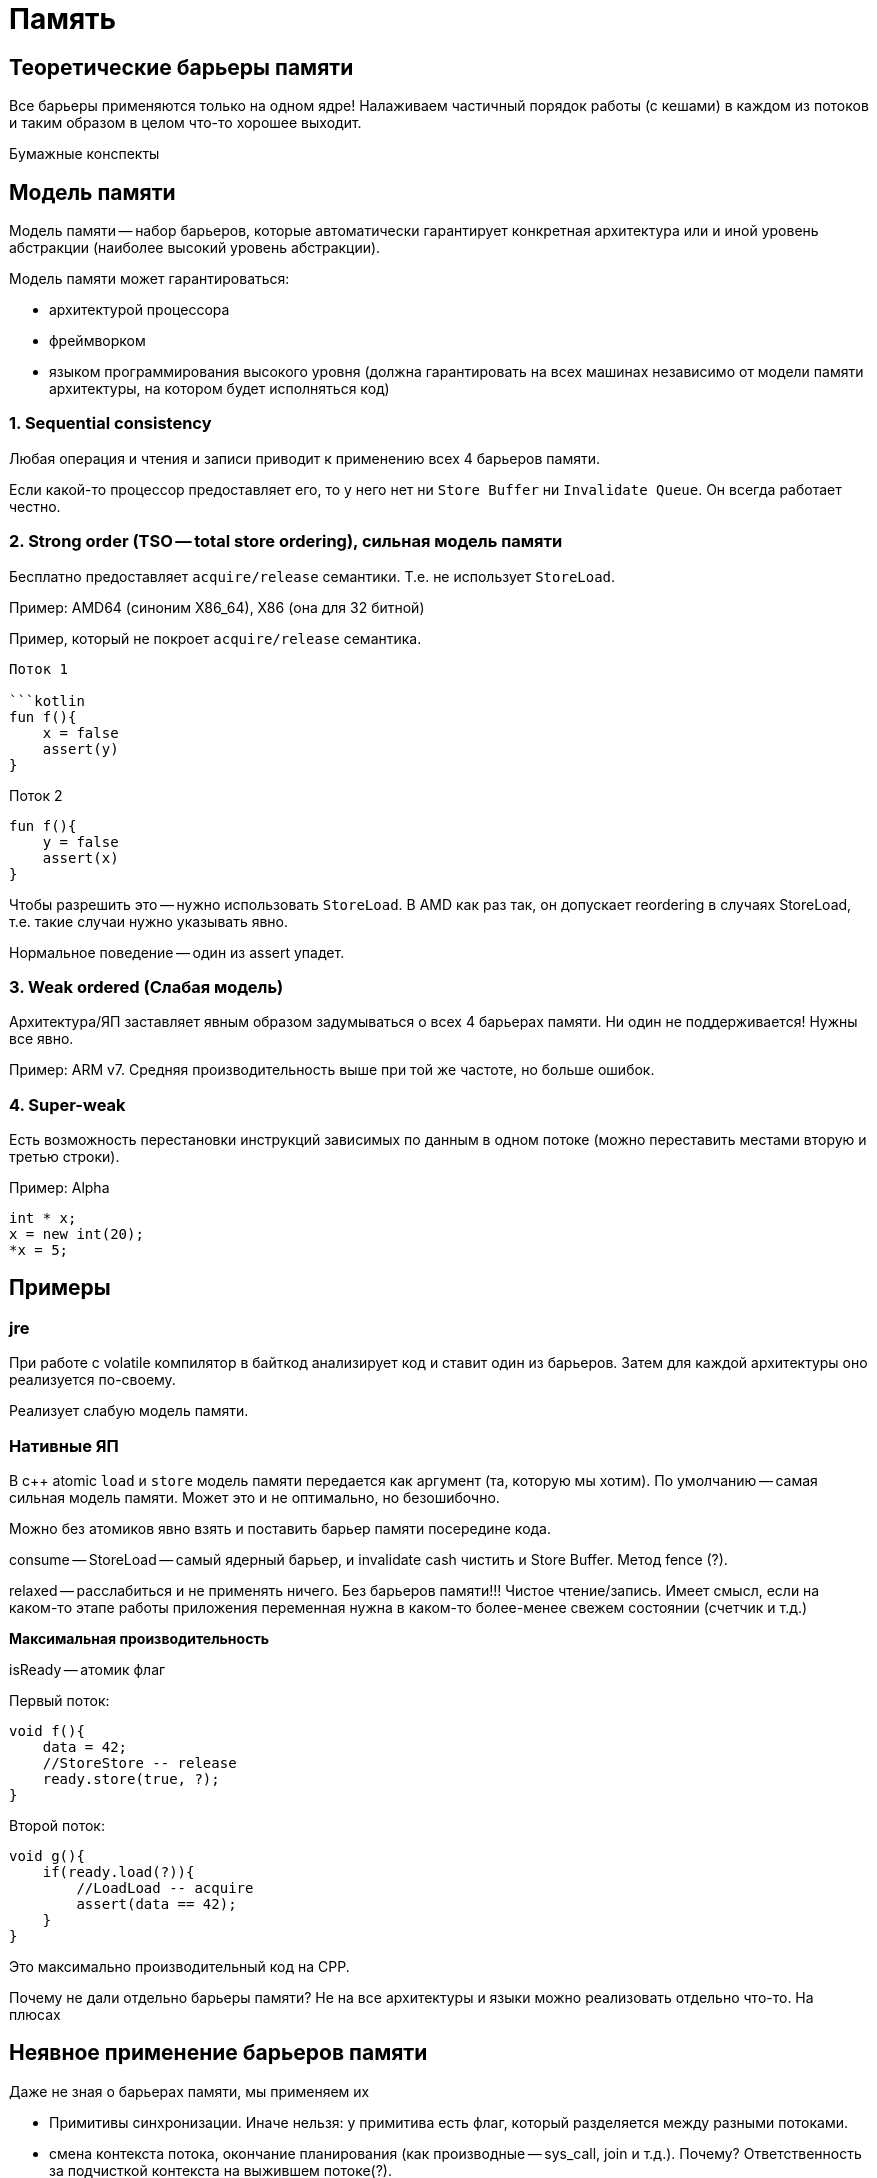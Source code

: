 = Память

== Теоретические барьеры памяти  
Все барьеры применяются только на одном ядре! Налаживаем частичный порядок работы (с кешами) в каждом из потоков и таким образом в целом что-то хорошее выходит.

Бумажные конспекты 

== Модель памяти
Модель памяти -- набор барьеров, которые автоматически гарантирует конкретная архитектура или и иной уровень абстракции (наиболее высокий уровень абстракции).

Модель памяти может гарантироваться: 

* архитектурой процессора
* фреймворком 
* языком программирования высокого уровня (должна гарантировать на всех машинах независимо от модели памяти архитектуры, на котором будет исполняться код)

=== 1. Sequential consistency
Любая операция и чтения и записи приводит к применению всех 4 барьеров памяти. 

Если какой-то процессор предоставляет его, то у него нет ни `Store Buffer` ни `Invalidate Queue`. Он всегда работает честно.


=== 2. Strong order (TSO -- total store ordering), сильная модель памяти
Бесплатно предоставляет `acquire/release` семантики. Т.е. не использует `StoreLoad`. 

Пример: AMD64 (синоним X86_64), X86 (она для 32 битной)

Пример, который не покроет `acquire/release` семантика.

```x = y = true```

Поток 1

```kotlin
fun f(){
    x = false
    assert(y)
}
```

Поток 2

```kotlin
fun f(){
    y = false
    assert(x)
}
```

Чтобы разрешить это -- нужно использовать `StoreLoad`. В AMD как раз так, он допускает reordering в случаях StoreLoad,  т.е. такие случаи нужно указывать явно.

Нормальное поведение -- один из assert упадет.

=== 3. Weak ordered (Слабая модель)
Архитектура/ЯП заставляет явным образом задумываться о всех 4 барьерах памяти. Ни один не поддерживается! Нужны все явно.

Пример: ARM v7. Средняя производительность выше при той же частоте, но больше ошибок.


=== 4. Super-weak 
Есть возможность перестановки инструкций зависимых по данным в одном потоке (можно переставить местами вторую и третью строки).

Пример: Alpha

```cpp 
int * x;
x = new int(20);
*x = 5;
```
== Примеры 
=== jre 
При работе с volatile компилятор в байткод анализирует код и ставит один из барьеров. Затем для каждой архитектуры оно реализуется по-своему.

Реализует слабую модель памяти.

=== Нативные ЯП 
В c++ atomic `load` и `store` модель памяти передается как аргумент (та, которую мы хотим). По умолчанию -- самая сильная модель памяти. Может это и не оптимально, но безошибочно.

Можно без атомиков явно взять и поставить барьер памяти посередине кода.

consume -- StoreLoad -- самый ядерный барьер, и invalidate cash чистить и Store Buffer. Метод fence (?).

relaxed -- расслабиться и не применять ничего. Без барьеров памяти!!! Чистое чтение/запись. Имеет смысл, если на каком-то этапе работы приложения переменная нужна в каком-то более-менее свежем состоянии (счетчик и т.д.) 

*Максимальная производительность*

isReady -- атомик флаг


Первый поток:

```cpp
void f(){
    data = 42;
    //StoreStore -- release
    ready.store(true, ?);
}
```

Второй поток:

```cpp
void g(){
    if(ready.load(?)){
        //LoadLoad -- acquire
        assert(data == 42);
    }
}
```

Это максимально производительный код на CPP.

Почему не дали отдельно барьеры памяти? Не на все архитектуры и языки можно реализовать отдельно что-то. На плюсах 

== Неявное применение барьеров памяти

Даже не зная о барьерах памяти, мы применяем их 

* Примитивы синхронизации. Иначе нельзя: у примитива есть флаг, который разделяется между разными потоками.
* смена контекста потока, окончание планирования (как производные -- sys_call, join и т.д.). Почему? Ответственность за подчисткой контекста на выжившем потоке(?).

atomic (lock-free алгоритмы и т.д.) применяют их явно.

volatile в java -- способ явного указания для использования барьеров памяти. В с++ volatile никакого отношения к барьерам памяти не имеют.